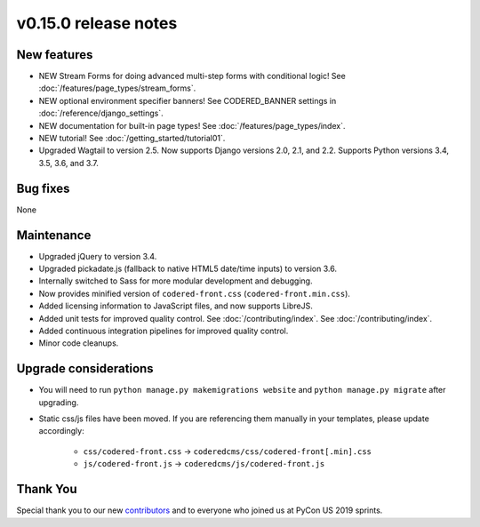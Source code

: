 v0.15.0 release notes
=====================


New features
------------

* NEW Stream Forms for doing advanced multi-step forms with conditional logic!
  See :doc:`/features/page_types/stream_forms`.
* NEW optional environment specifier banners! See CODERED_BANNER settings in
  :doc:`/reference/django_settings`.
* NEW documentation for built-in page types! See :doc:`/features/page_types/index`.
* NEW tutorial! See :doc:`/getting_started/tutorial01`.
* Upgraded Wagtail to version 2.5. Now supports Django versions 2.0, 2.1, and 2.2.
  Supports Python versions 3.4, 3.5, 3.6, and 3.7.

Bug fixes
---------

None


Maintenance
-----------

* Upgraded jQuery to version 3.4.
* Upgraded pickadate.js (fallback to native HTML5 date/time inputs) to version 3.6.
* Internally switched to Sass for more modular development and debugging.
* Now provides minified version of ``codered-front.css`` (``codered-front.min.css``).
* Added licensing information to JavaScript files, and now supports LibreJS.
* Added unit tests for improved quality control. See :doc:`/contributing/index`.
  See :doc:`/contributing/index`.
* Added continuous integration pipelines for improved quality control.
* Minor code cleanups.


Upgrade considerations
----------------------

* You will need to run ``python manage.py makemigrations website`` and ``python manage.py migrate`` after upgrading.
* Static css/js files have been moved. If you are referencing them manually in your
  templates, please update accordingly:

    * ``css/codered-front.css`` -> ``coderedcms/css/codered-front[.min].css``
    * ``js/codered-front.js`` -> ``coderedcms/js/codered-front.js``


Thank You
---------

Special thank you to our new `contributors <https://github.com/coderedcorp/coderedcms/graphs/contributors>`_
and to everyone who joined us at PyCon US 2019 sprints.
